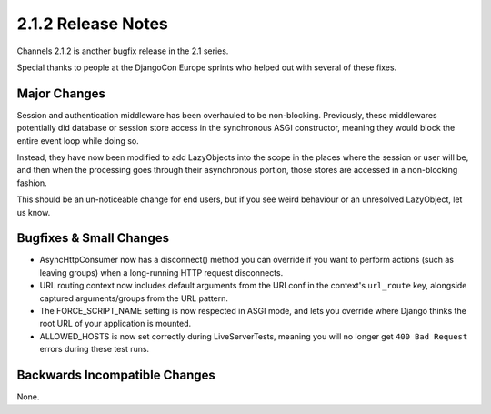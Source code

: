 2.1.2 Release Notes
===================

Channels 2.1.2 is another bugfix release in the 2.1 series.

Special thanks to people at the DjangoCon Europe sprints who helped out with
several of these fixes.


Major Changes
-------------

Session and authentication middleware has been overhauled to be non-blocking.
Previously, these middlewares potentially did database or session store access
in the synchronous ASGI constructor, meaning they would block the entire event
loop while doing so.

Instead, they have now been modified to add LazyObjects into the scope in the
places where the session or user will be, and then when the processing goes
through their asynchronous portion, those stores are accessed in a non-blocking
fashion.

This should be an un-noticeable change for end users, but if you see weird
behaviour or an unresolved LazyObject, let us know.


Bugfixes & Small Changes
------------------------

* AsyncHttpConsumer now has a disconnect() method you can override if you
  want to perform actions (such as leaving groups) when a long-running HTTP
  request disconnects.

* URL routing context now includes default arguments from the URLconf in the
  context's ``url_route`` key, alongside captured arguments/groups from the
  URL pattern.

* The FORCE_SCRIPT_NAME setting is now respected in ASGI mode, and lets you
  override where Django thinks the root URL of your application is mounted.

* ALLOWED_HOSTS is now set correctly during LiveServerTests, meaning you will
  no longer get ``400 Bad Request`` errors during these test runs.


Backwards Incompatible Changes
------------------------------

None.

